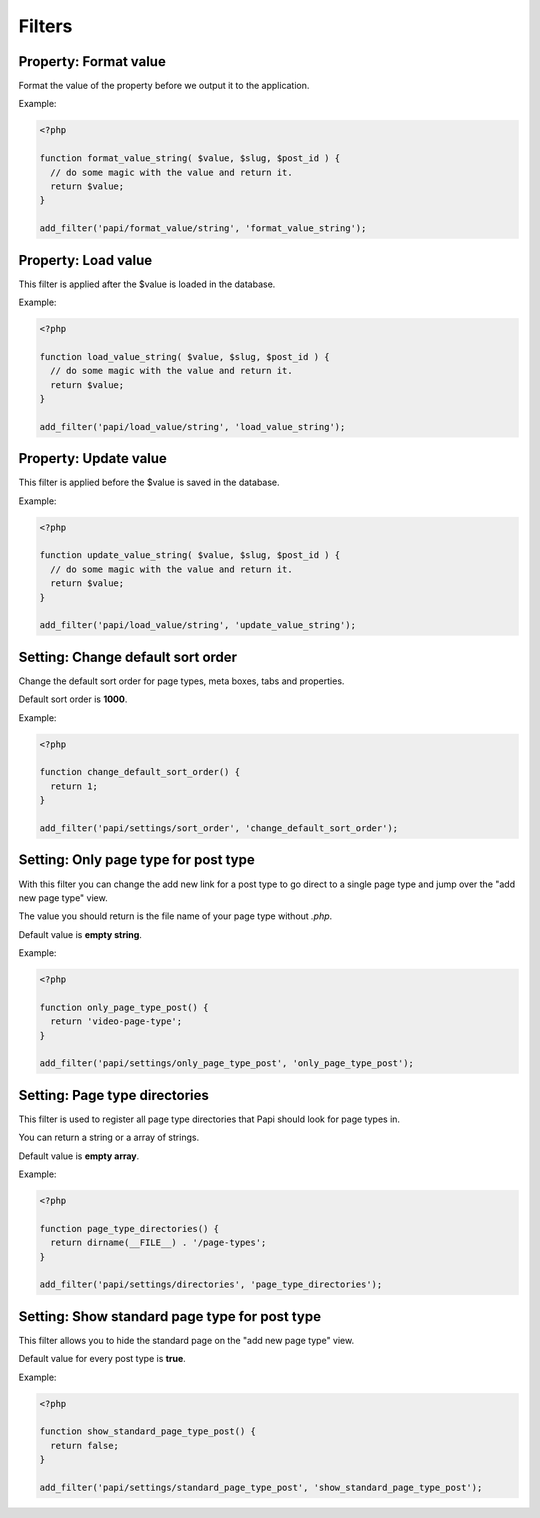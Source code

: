 Filters
============

Property: Format value
----------------------

.. attribute:: tag: papi/format_value/{$property_type}

Format the value of the property before we output it to the application.

Example:

.. code-block:: php

  <?php

  function format_value_string( $value, $slug, $post_id ) {
    // do some magic with the value and return it.
    return $value;
  }

  add_filter('papi/format_value/string', 'format_value_string');

Property: Load value
--------------------

.. attribute:: tag: papi/load_value/{$property_type}

This filter is applied after the $value is loaded in the database.

Example:

.. code-block:: php

  <?php

  function load_value_string( $value, $slug, $post_id ) {
    // do some magic with the value and return it.
    return $value;
  }

  add_filter('papi/load_value/string', 'load_value_string');

Property: Update value
----------------------

.. attribute:: tag: papi/update_value/{$property_type}

This filter is applied before the $value is saved in the database.

Example:

.. code-block:: php

  <?php

  function update_value_string( $value, $slug, $post_id ) {
    // do some magic with the value and return it.
    return $value;
  }

  add_filter('papi/load_value/string', 'update_value_string');

Setting: Change default sort order
----------------------------------

.. attribute:: tag: papi/settings/sort_order

Change the default sort order for page types, meta boxes, tabs and properties.

Default sort order is **1000**.

Example:

.. code-block:: php

  <?php

  function change_default_sort_order() {
    return 1;
  }

  add_filter('papi/settings/sort_order', 'change_default_sort_order');

Setting: Only page type for post type
-------------------------------------

.. attribute:: tag: papi/settings/only_page_type_{$post_type}

With this filter you can change the add new link for a post type to go direct to a single page type and jump over the "add new page type" view.

The value you should return is the file name of your page type without `.php`.

Default value is **empty string**.

Example:

.. code-block:: php

  <?php

  function only_page_type_post() {
    return 'video-page-type';
  }

  add_filter('papi/settings/only_page_type_post', 'only_page_type_post');

Setting: Page type directories
------------------------------

.. attribute:: tag: papi/settings/directories

This filter is used to register all page type directories that Papi should look for page types in.

You can return a string or a array of strings.

Default value is **empty array**.

Example:

.. code-block:: php

  <?php

  function page_type_directories() {
    return dirname(__FILE__) . '/page-types';
  }

  add_filter('papi/settings/directories', 'page_type_directories');

Setting: Show standard page type for post type
----------------------------------------------

.. attribute:: tag: papi/settings/standard_page_type_{$post_type}

This filter allows you to hide the standard page on the "add new page type" view.

Default value for every post type is **true**.

Example:

.. code-block:: php

  <?php

  function show_standard_page_type_post() {
    return false;
  }

  add_filter('papi/settings/standard_page_type_post', 'show_standard_page_type_post');

